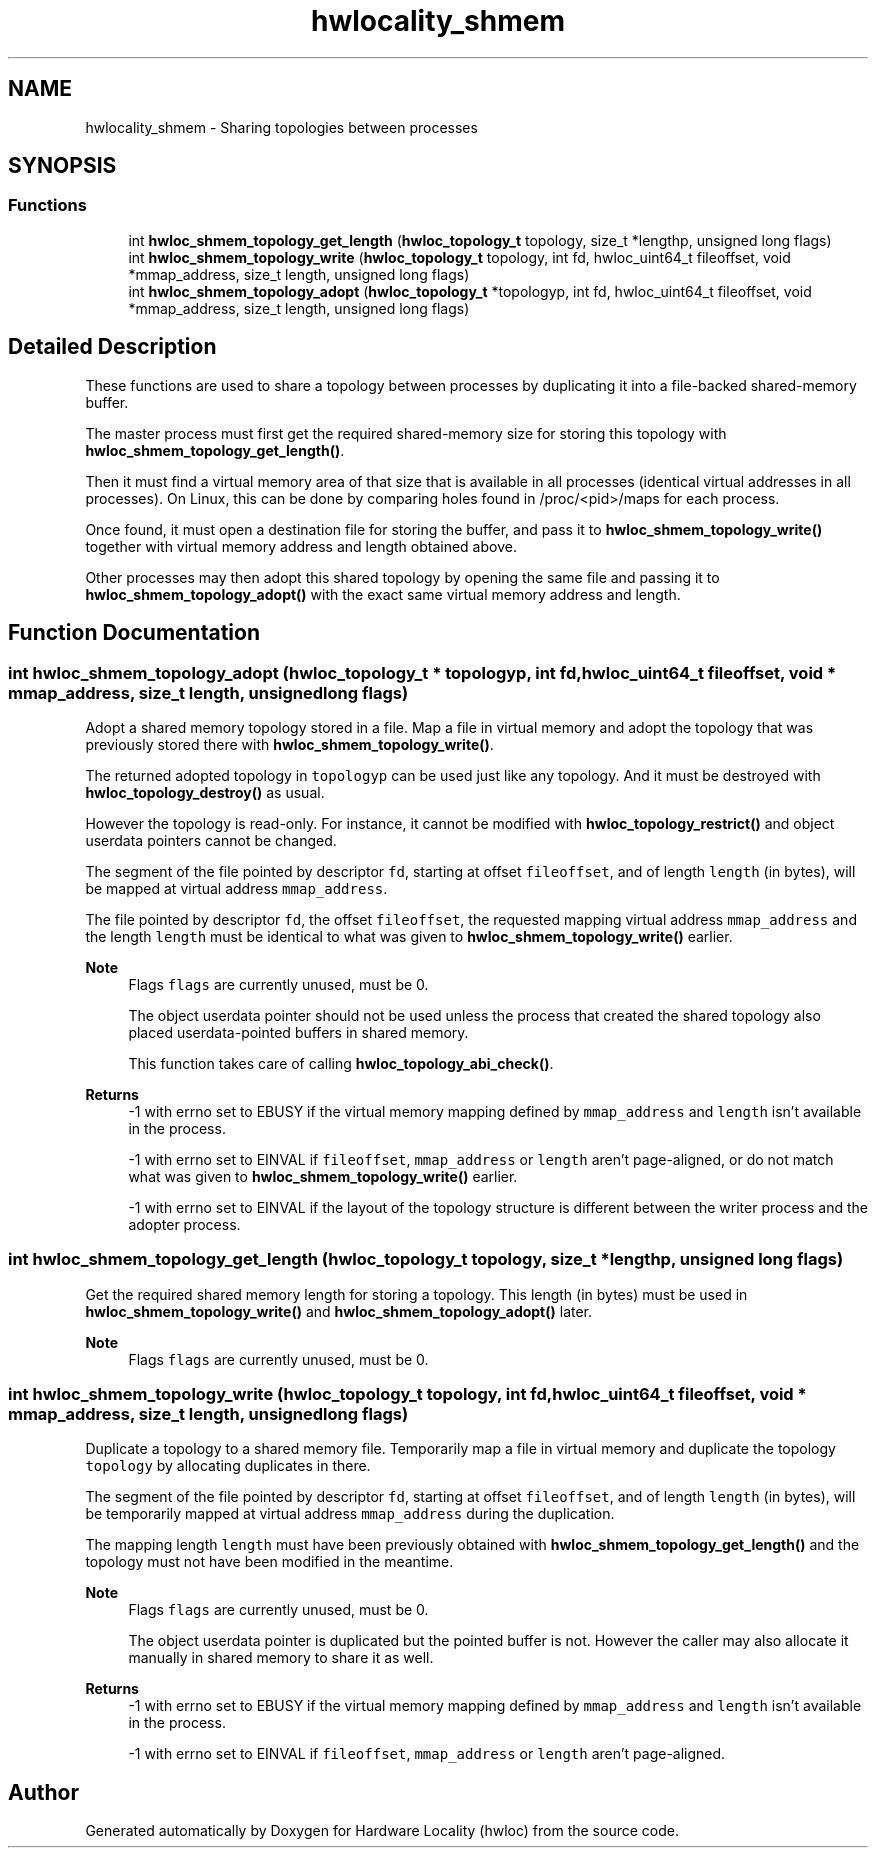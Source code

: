 .TH "hwlocality_shmem" 3 "Thu Nov 26 2020" "Version 2.4.0" "Hardware Locality (hwloc)" \" -*- nroff -*-
.ad l
.nh
.SH NAME
hwlocality_shmem \- Sharing topologies between processes
.SH SYNOPSIS
.br
.PP
.SS "Functions"

.in +1c
.ti -1c
.RI "int \fBhwloc_shmem_topology_get_length\fP (\fBhwloc_topology_t\fP topology, size_t *lengthp, unsigned long flags)"
.br
.ti -1c
.RI "int \fBhwloc_shmem_topology_write\fP (\fBhwloc_topology_t\fP topology, int fd, hwloc_uint64_t fileoffset, void *mmap_address, size_t length, unsigned long flags)"
.br
.ti -1c
.RI "int \fBhwloc_shmem_topology_adopt\fP (\fBhwloc_topology_t\fP *topologyp, int fd, hwloc_uint64_t fileoffset, void *mmap_address, size_t length, unsigned long flags)"
.br
.in -1c
.SH "Detailed Description"
.PP 
These functions are used to share a topology between processes by duplicating it into a file-backed shared-memory buffer\&.
.PP
The master process must first get the required shared-memory size for storing this topology with \fBhwloc_shmem_topology_get_length()\fP\&.
.PP
Then it must find a virtual memory area of that size that is available in all processes (identical virtual addresses in all processes)\&. On Linux, this can be done by comparing holes found in /proc/<pid>/maps for each process\&.
.PP
Once found, it must open a destination file for storing the buffer, and pass it to \fBhwloc_shmem_topology_write()\fP together with virtual memory address and length obtained above\&.
.PP
Other processes may then adopt this shared topology by opening the same file and passing it to \fBhwloc_shmem_topology_adopt()\fP with the exact same virtual memory address and length\&. 
.SH "Function Documentation"
.PP 
.SS "int hwloc_shmem_topology_adopt (\fBhwloc_topology_t\fP * topologyp, int fd, hwloc_uint64_t fileoffset, void * mmap_address, size_t length, unsigned long flags)"

.PP
Adopt a shared memory topology stored in a file\&. Map a file in virtual memory and adopt the topology that was previously stored there with \fBhwloc_shmem_topology_write()\fP\&.
.PP
The returned adopted topology in \fCtopologyp\fP can be used just like any topology\&. And it must be destroyed with \fBhwloc_topology_destroy()\fP as usual\&.
.PP
However the topology is read-only\&. For instance, it cannot be modified with \fBhwloc_topology_restrict()\fP and object userdata pointers cannot be changed\&.
.PP
The segment of the file pointed by descriptor \fCfd\fP, starting at offset \fCfileoffset\fP, and of length \fClength\fP (in bytes), will be mapped at virtual address \fCmmap_address\fP\&.
.PP
The file pointed by descriptor \fCfd\fP, the offset \fCfileoffset\fP, the requested mapping virtual address \fCmmap_address\fP and the length \fClength\fP must be identical to what was given to \fBhwloc_shmem_topology_write()\fP earlier\&.
.PP
\fBNote\fP
.RS 4
Flags \fCflags\fP are currently unused, must be 0\&.
.PP
The object userdata pointer should not be used unless the process that created the shared topology also placed userdata-pointed buffers in shared memory\&.
.PP
This function takes care of calling \fBhwloc_topology_abi_check()\fP\&.
.RE
.PP
\fBReturns\fP
.RS 4
-1 with errno set to EBUSY if the virtual memory mapping defined by \fCmmap_address\fP and \fClength\fP isn't available in the process\&.
.PP
-1 with errno set to EINVAL if \fCfileoffset\fP, \fCmmap_address\fP or \fClength\fP aren't page-aligned, or do not match what was given to \fBhwloc_shmem_topology_write()\fP earlier\&.
.PP
-1 with errno set to EINVAL if the layout of the topology structure is different between the writer process and the adopter process\&. 
.RE
.PP

.SS "int hwloc_shmem_topology_get_length (\fBhwloc_topology_t\fP topology, size_t * lengthp, unsigned long flags)"

.PP
Get the required shared memory length for storing a topology\&. This length (in bytes) must be used in \fBhwloc_shmem_topology_write()\fP and \fBhwloc_shmem_topology_adopt()\fP later\&.
.PP
\fBNote\fP
.RS 4
Flags \fCflags\fP are currently unused, must be 0\&. 
.RE
.PP

.SS "int hwloc_shmem_topology_write (\fBhwloc_topology_t\fP topology, int fd, hwloc_uint64_t fileoffset, void * mmap_address, size_t length, unsigned long flags)"

.PP
Duplicate a topology to a shared memory file\&. Temporarily map a file in virtual memory and duplicate the topology \fCtopology\fP by allocating duplicates in there\&.
.PP
The segment of the file pointed by descriptor \fCfd\fP, starting at offset \fCfileoffset\fP, and of length \fClength\fP (in bytes), will be temporarily mapped at virtual address \fCmmap_address\fP during the duplication\&.
.PP
The mapping length \fClength\fP must have been previously obtained with \fBhwloc_shmem_topology_get_length()\fP and the topology must not have been modified in the meantime\&.
.PP
\fBNote\fP
.RS 4
Flags \fCflags\fP are currently unused, must be 0\&.
.PP
The object userdata pointer is duplicated but the pointed buffer is not\&. However the caller may also allocate it manually in shared memory to share it as well\&.
.RE
.PP
\fBReturns\fP
.RS 4
-1 with errno set to EBUSY if the virtual memory mapping defined by \fCmmap_address\fP and \fClength\fP isn't available in the process\&. 
.PP
-1 with errno set to EINVAL if \fCfileoffset\fP, \fCmmap_address\fP or \fClength\fP aren't page-aligned\&. 
.RE
.PP

.SH "Author"
.PP 
Generated automatically by Doxygen for Hardware Locality (hwloc) from the source code\&.

